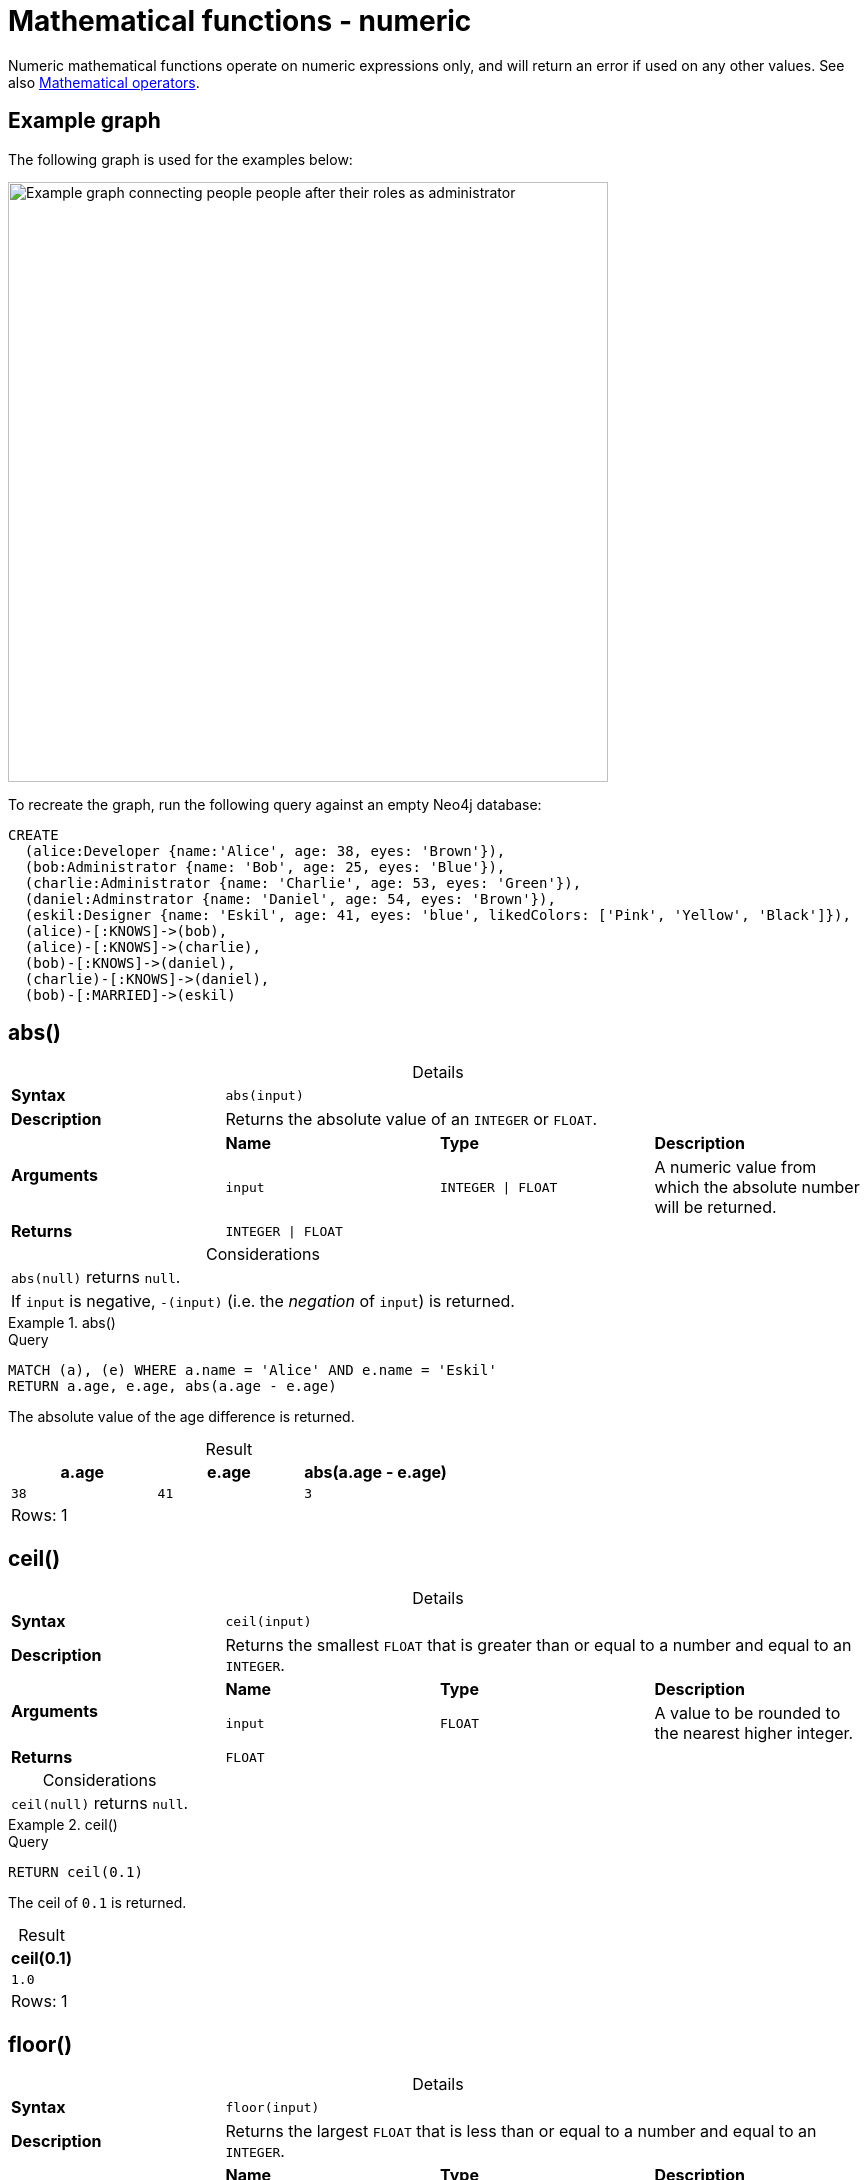 :description: Functions that operate on numeric expressions only, and will return an error if used on any other values.
:table-caption!:

[[query-functions-numeric]]
= Mathematical functions - numeric

Numeric mathematical functions operate on numeric expressions only, and will return an error if used on any other values.
See also xref:expressions/mathematical-operators.adoc[Mathematical operators].

[[example-graph]]
== Example graph

The following graph is used for the examples below:

image::graph-numeric-functions.svg[Example graph connecting people people after their roles as administrator, designer, and developer,role=popup,width=600]

To recreate the graph, run the following query against an empty Neo4j database:

[source, cypher, role=test-setup]
----
CREATE
  (alice:Developer {name:'Alice', age: 38, eyes: 'Brown'}),
  (bob:Administrator {name: 'Bob', age: 25, eyes: 'Blue'}),
  (charlie:Administrator {name: 'Charlie', age: 53, eyes: 'Green'}),
  (daniel:Adminstrator {name: 'Daniel', age: 54, eyes: 'Brown'}),
  (eskil:Designer {name: 'Eskil', age: 41, eyes: 'blue', likedColors: ['Pink', 'Yellow', 'Black']}),
  (alice)-[:KNOWS]->(bob),
  (alice)-[:KNOWS]->(charlie),
  (bob)-[:KNOWS]->(daniel),
  (charlie)-[:KNOWS]->(daniel),
  (bob)-[:MARRIED]->(eskil)
----

[[functions-abs]]
== abs()

.Details
|===
| *Syntax* 3+| `abs(input)`
| *Description* 3+| Returns the absolute value of an `INTEGER` or `FLOAT`.
.2+| *Arguments* | *Name* | *Type* | *Description*
| `input` | `INTEGER \| FLOAT` | A numeric value from which the absolute number will be returned.
| *Returns* 3+| `INTEGER \| FLOAT`
|===

.Considerations
|===

| `abs(null)` returns `null`.
| If `input` is negative, `-(input)` (i.e. the _negation_ of `input`) is returned.

|===

.+abs()+
======

.Query
// tag::functions_mathematical_numeric_abs[]
[source, cypher, indent=0]
----
MATCH (a), (e) WHERE a.name = 'Alice' AND e.name = 'Eskil'
RETURN a.age, e.age, abs(a.age - e.age)
----
// end::functions_mathematical_numeric_abs[]

The absolute value of the age difference is returned.

.Result
[role="queryresult",options="header,footer",cols="3*<m"]
|===

| a.age | e.age | abs(a.age - e.age)
| 38 | 41 | 3
3+d|Rows: 1

|===

======


[[functions-ceil]]
== ceil()

.Details
|===
| *Syntax* 3+| `ceil(input)`
| *Description* 3+| Returns the smallest `FLOAT` that is greater than or equal to a number and equal to an `INTEGER`.
.2+| *Arguments* | *Name* | *Type* | *Description*
| `input` | `FLOAT` | A value to be rounded to the nearest higher integer.
| *Returns* 3+| `FLOAT`
|===

.Considerations
|===

| `ceil(null)` returns `null`.

|===


.+ceil()+
======

.Query
// tag::functions_mathematical_numeric_ceil[]
[source, cypher, indent=0]
----
RETURN ceil(0.1)
----
// end::functions_mathematical_numeric_ceil[]

The ceil of `0.1` is returned.

.Result
[role="queryresult",options="header,footer",cols="1*<m"]
|===

| ceil(0.1)
| 1.0
1+d|Rows: 1

|===

======


[[functions-floor]]
== floor()

.Details
|===
| *Syntax* 3+| `floor(input)`
| *Description* 3+| Returns the largest `FLOAT` that is less than or equal to a number and equal to an `INTEGER`.
.2+| *Arguments* | *Name* | *Type* | *Description*
| `input` | `FLOAT` | A value to be rounded to the nearest lower integer.
| *Returns* 3+| `FLOAT`
|===

.Considerations
|===

| `floor(null)` returns `null`.

|===


.+floor()+
======

.Query
// tag::functions_mathematical_numeric_floor[]
[source, cypher, indent=0]
----
RETURN floor(0.9)
----
// end::functions_mathematical_numeric_floor[]

The floor of `0.9` is returned.

.Result
[role="queryresult",options="header,footer",cols="1*<m"]
|===
| floor(0.9)
| 0.0
1+d|Rows: 1
|===

======


[[functions-isnan]]
== isNaN()

.Details
|===
| *Syntax* 3+| `isNaN(input)`
| *Description* 3+| Returns whether the given `INTEGER` or `FLOAT` is NaN.
.2+| *Arguments* | *Name* | *Type* | *Description*
| `input` | `INTEGER \| FLOAT` | A numeric value to be compared against `NaN`.
| *Returns* 3+| `BOOLEAN`
|===

.Considerations
|===

| `isNaN(null)` returns `null`.

|===


.+isNaN()+
======

.Query
// tag::functions_mathematical_numeric_is_nan[]
[source, cypher]
----
RETURN isNaN(0/0.0)
----
// end::functions_mathematical_numeric_is_nan[]

`true` is returned since the value is `NaN`.

.Result
[role="queryresult",options="header,footer",cols="1*<m"]
|===

| isNaN(0/0.0)
| true
1+d|Rows: 1

|===

======


[[functions-rand]]
== rand()

.Details
|===
| *Syntax* 3+| `rand()`
| *Description* 3+| Returns a random `FLOAT` in the range from 0 (inclusive) to 1 (exclusive).
| *Returns* 3+| `FLOAT`
|===

.+rand()+
======

.Query
// tag::functions_mathematical_numeric_rand[]
[source, cypher, indent=0]
----
RETURN rand()
----
// end::functions_mathematical_numeric_rand[]

A random number is returned.

.Result
[role="queryresult",options="header,footer",cols="1*<m"]
|===

| rand()
| 0.5460251846326871
1+d|Rows: 1

|===

======


[[functions-round]]
== round()

.Details
|===
| *Syntax* 3+| `round(value[, precision, mode])`
| *Description* 3+| Returns the value of a rounded number, optionally using a specified precision and rounding mode.
.4+| *Arguments* | *Name* | *Type* | *Description*
| `value` | `FLOAT` | A value to be rounded.
| `precision` | `INTEGER \| FLOAT` | The rounding precision.
| `mode` | `STRING` | A precision rounding mode (`UP`, `DOWN`, `CEILING`, `FLOOR`, `HALF_UP`, `HALF_DOWN`, `HALF_EVEN`).
| *Returns* 3+| `FLOAT`
|===

.Modes
[options="header"]
|===
| `mode` | Description

| `UP`
| Round away from zero.

| `DOWN`
| Round towards zero.

| `CEILING`
| Round towards positive infinity.

| `FLOOR`
| Round towards negative infinity.

| `HALF_UP`
| Round towards closest value of given precision, with ties always being rounded away from zero.

| `HALF_DOWN`
| Round towards closest value of given precision, with ties always being rounded towards zero.

| `HALF_EVEN`
| Round towards closest value of given precision, with ties always being rounded to the even neighbor.

|===

.Considerations
|===

| For the rounding modes, a tie means that the two closest values of the given precision are at the same distance from the given value.
E.g. for precision 1, 2.15 is a tie as it has equal distance to 2.1 and 2.2, while 2.151 is not a tie, as it is closer to 2.2.
|  `round()` returns `null` if any of its input parameters are `null`.

|===


.+round()+
======

.Query
// tag::functions_mathematical_numeric_round[]
[source, cypher, indent=0]
----
RETURN round(3.141592)
----
// end::functions_mathematical_numeric_round[]

`3.0` is returned.

.Result
[role="queryresult",options="header,footer",cols="1*<m"]
|===
| round(3.141592)
| 3.0
1+d|Rows: 1
|===

======

.+round() of negative number with tie+
======

.Query
[source, cypher, indent=0]
----
RETURN round(-1.5)
----

Ties are rounded towards positive infinity, therefore `-1.0` is returned.

.Result
[role="queryresult",options="header,footer",cols="1*<m"]
|===
| round(-1.5)
| -1.0
1+d|Rows: 1
|===

======

[[functions-round2]]
=== round() with precision

.+round() with precision+
======

.Query
// tag::functions_mathematical_numeric_round_with_precision[]
[source, cypher, indent=0]
----
RETURN round(3.141592, 3)
----
// end::functions_mathematical_numeric_round_with_precision[]

`3.142` is returned.

.Result
[role="queryresult",options="header,footer",cols="1*<m"]
|===

| round(3.141592, 3)
| 3.142
1+d|Rows: 1

|===

======

.+round() with precision 0 and tie+
======

.Query
[source, cypher, indent=0]
----
RETURN round(-1.5, 0)
----

To align with `round(-1.5)`, `-1.0` is returned.

.Result
[role="queryresult",options="header,footer",cols="1*<m"]
|===

| round(-1.5, 0)
| -1.0
1+d|Rows: 1

|===

======

.+round() with precision 1 and tie+
======

.Query
[source, cypher, indent=0]
----
RETURN round(-1.55, 1)
----

The default is to round away from zero when there is a tie, therefore `-1.6` is returned.

.Result
[role="queryresult",options="header,footer",cols="1*<m"]
|===

| round(-1.55, 1)
| -1.6
1+d|Rows: 1

|===

======

[[functions-round3]]
=== round() with precision and rounding mode

.+round() with precision and UP rounding mode+
======

.Query
// tag::functions_mathematical_numeric_round_with_precision_and_rounding_mode[]
[source, cypher, indent=0]
----
RETURN round(1.249, 1, 'UP') AS positive,
round(-1.251, 1, 'UP') AS negative,
round(1.25, 1, 'UP') AS positiveTie,
round(-1.35, 1, 'UP') AS negativeTie
----
// end::functions_mathematical_numeric_round_with_precision_and_rounding_mode[]

The rounded values using precision 1 and rounding mode `UP` are returned.

.Result
[role="queryresult",options="header,footer",cols="4*<m"]
|===

| positive | negative | positiveTie | negativeTie
| 1.3 | -1.3 | 1.3 | -1.4
4+d|Rows: 1

|===

======

.+round() with precision and DOWN rounding mode+
======

.Query
[source, cypher, indent=0]
----
RETURN round(1.249, 1, 'DOWN') AS positive,
round(-1.251, 1, 'DOWN') AS negative,
round(1.25, 1, 'DOWN') AS positiveTie,
round(-1.35, 1, 'DOWN') AS negativeTie
----

The rounded values using precision 1 and rounding mode `DOWN` are returned.

.Result
[role="queryresult",options="header,footer",cols="4*<m"]
|===

| positive | negative | positiveTie | negativeTie
| 1.2 | -1.2 | 1.2 | +-1.3
4+d|Rows: 1

|===

======

.+round() with precision and CEILING rounding mode+
======

.Query
[source, cypher, indent=0]
----
RETURN round(1.249, 1, 'CEILING') AS positive,
round(-1.251, 1, 'CEILING') AS negative,
round(1.25, 1, 'CEILING') AS positiveTie,
round(-1.35, 1, 'CEILING') AS negativeTie
----

The rounded values using precision 1 and rounding mode `CEILING` are returned.

.Result
[role="queryresult",options="header,footer",cols="4*<m"]
|===

| positive | negative | positiveTie | negativeTie
| 1.3 | -1.2 | 1.3 | -1.3
4+d|Rows: 1

|===

======

.+round() with precision and FLOOR rounding mode+
======

.Query
[source, cypher, indent=0]
----
RETURN round(1.249, 1, 'FLOOR') AS positive,
round(-1.251, 1, 'FLOOR') AS negative,
round(1.25, 1, 'FLOOR') AS positiveTie,
round(-1.35, 1, 'FLOOR') AS negativeTie
----

The rounded values using precision 1 and rounding mode `FLOOR` are returned.

.Result
[role="queryresult",options="header,footer",cols="4*<m"]
|===

| positive | negative | positiveTie | negativeTie
| 1.2 | -1.3 | 1.2 | -1.4
4+d|Rows: 1

|===

======

.+round() with precision and HALF_UP rounding mode+
======

.Query
[source, cypher, indent=0]
----
RETURN round(1.249, 1, 'HALF_UP') AS positive,
round(-1.251, 1, 'HALF_UP') AS negative,
round(1.25, 1, 'HALF_UP') AS positiveTie,
round(-1.35, 1, 'HALF_UP') AS negativeTie
----

The rounded values using precision 1 and rounding mode `HALF_UP` are returned.

.Result
[role="queryresult",options="header,footer",cols="4*<m"]
|===

| positive | negative | positiveTie | negativeTie
| 1.2 | -1.3 | 1.3 | -1.4
4+d|Rows: 1

|===

======
.+round() with precision and HALF_DOWN rounding mode+
======

.Query
[source, cypher, indent=0]
----
RETURN round(1.249, 1, 'HALF_DOWN') AS positive,
round(-1.251, 1, 'HALF_DOWN') AS negative,
round(1.25, 1, 'HALF_DOWN') AS positiveTie,
round(-1.35, 1, 'HALF_DOWN') AS negativeTie
----

The rounded values using precision 1 and rounding mode `HALF_DOWN` are returned.

.Result
[role="queryresult",options="header,footer",cols="4*<m"]
|===

| positive | negative | positiveTie | negativeTie
| 1.2 | -1.3 | 1.2 | -1.3
4+d|Rows: 1

|===

======

.+round() with precision and HALF_EVEN rounding mode+
======

.Query
[source, cypher, indent=0]
----
RETURN round(1.249, 1, 'HALF_EVEN') AS positive,
round(-1.251, 1, 'HALF_EVEN') AS negative,
round(1.25, 1, 'HALF_EVEN') AS positiveTie,
round(-1.35, 1, 'HALF_EVEN') AS negativeTie
----

The rounded values using precision 1 and rounding mode `HALF_EVEN` are returned.

.Result
[role="queryresult",options="header,footer",cols="4*<m"]
|===

| positive | negative | positiveTie | negativeTie
| 1.2 | -1.3 | 1.2 | -1.4
4+d|Rows: 1

|===

======

[[functions-sign]]
== sign()

.Details
|===
| *Syntax* 3+| `sign(input)`
| *Description* 3+| Returns the signum of an `INTEGER` or `FLOAT`: 0 if the number is 0, -1 for any negative number, and 1 for any positive number.
.2+| *Arguments* | *Name* | *Type* | *Description*
| `input` | `INTEGER \| FLOAT` | A positive or negative number.
| *Returns* 3+| `INTEGER`
|===

.Considerations
|===

| `sign(null)` returns `null`.

|===


.+sign()+
======

.Query
// tag::functions_mathematical_numeric_sign[]
[source, cypher, indent=0]
----
RETURN sign(-17), sign(0.1)
----
// end::functions_mathematical_numeric_sign[]

The signs of `-17` and `0.1` are returned.

.Result
[role="queryresult",options="header,footer",cols="2*<m"]
|===

| sign(-17) | sign(0.1)
| -1 | 1
2+d|Rows: 1

|===

======

